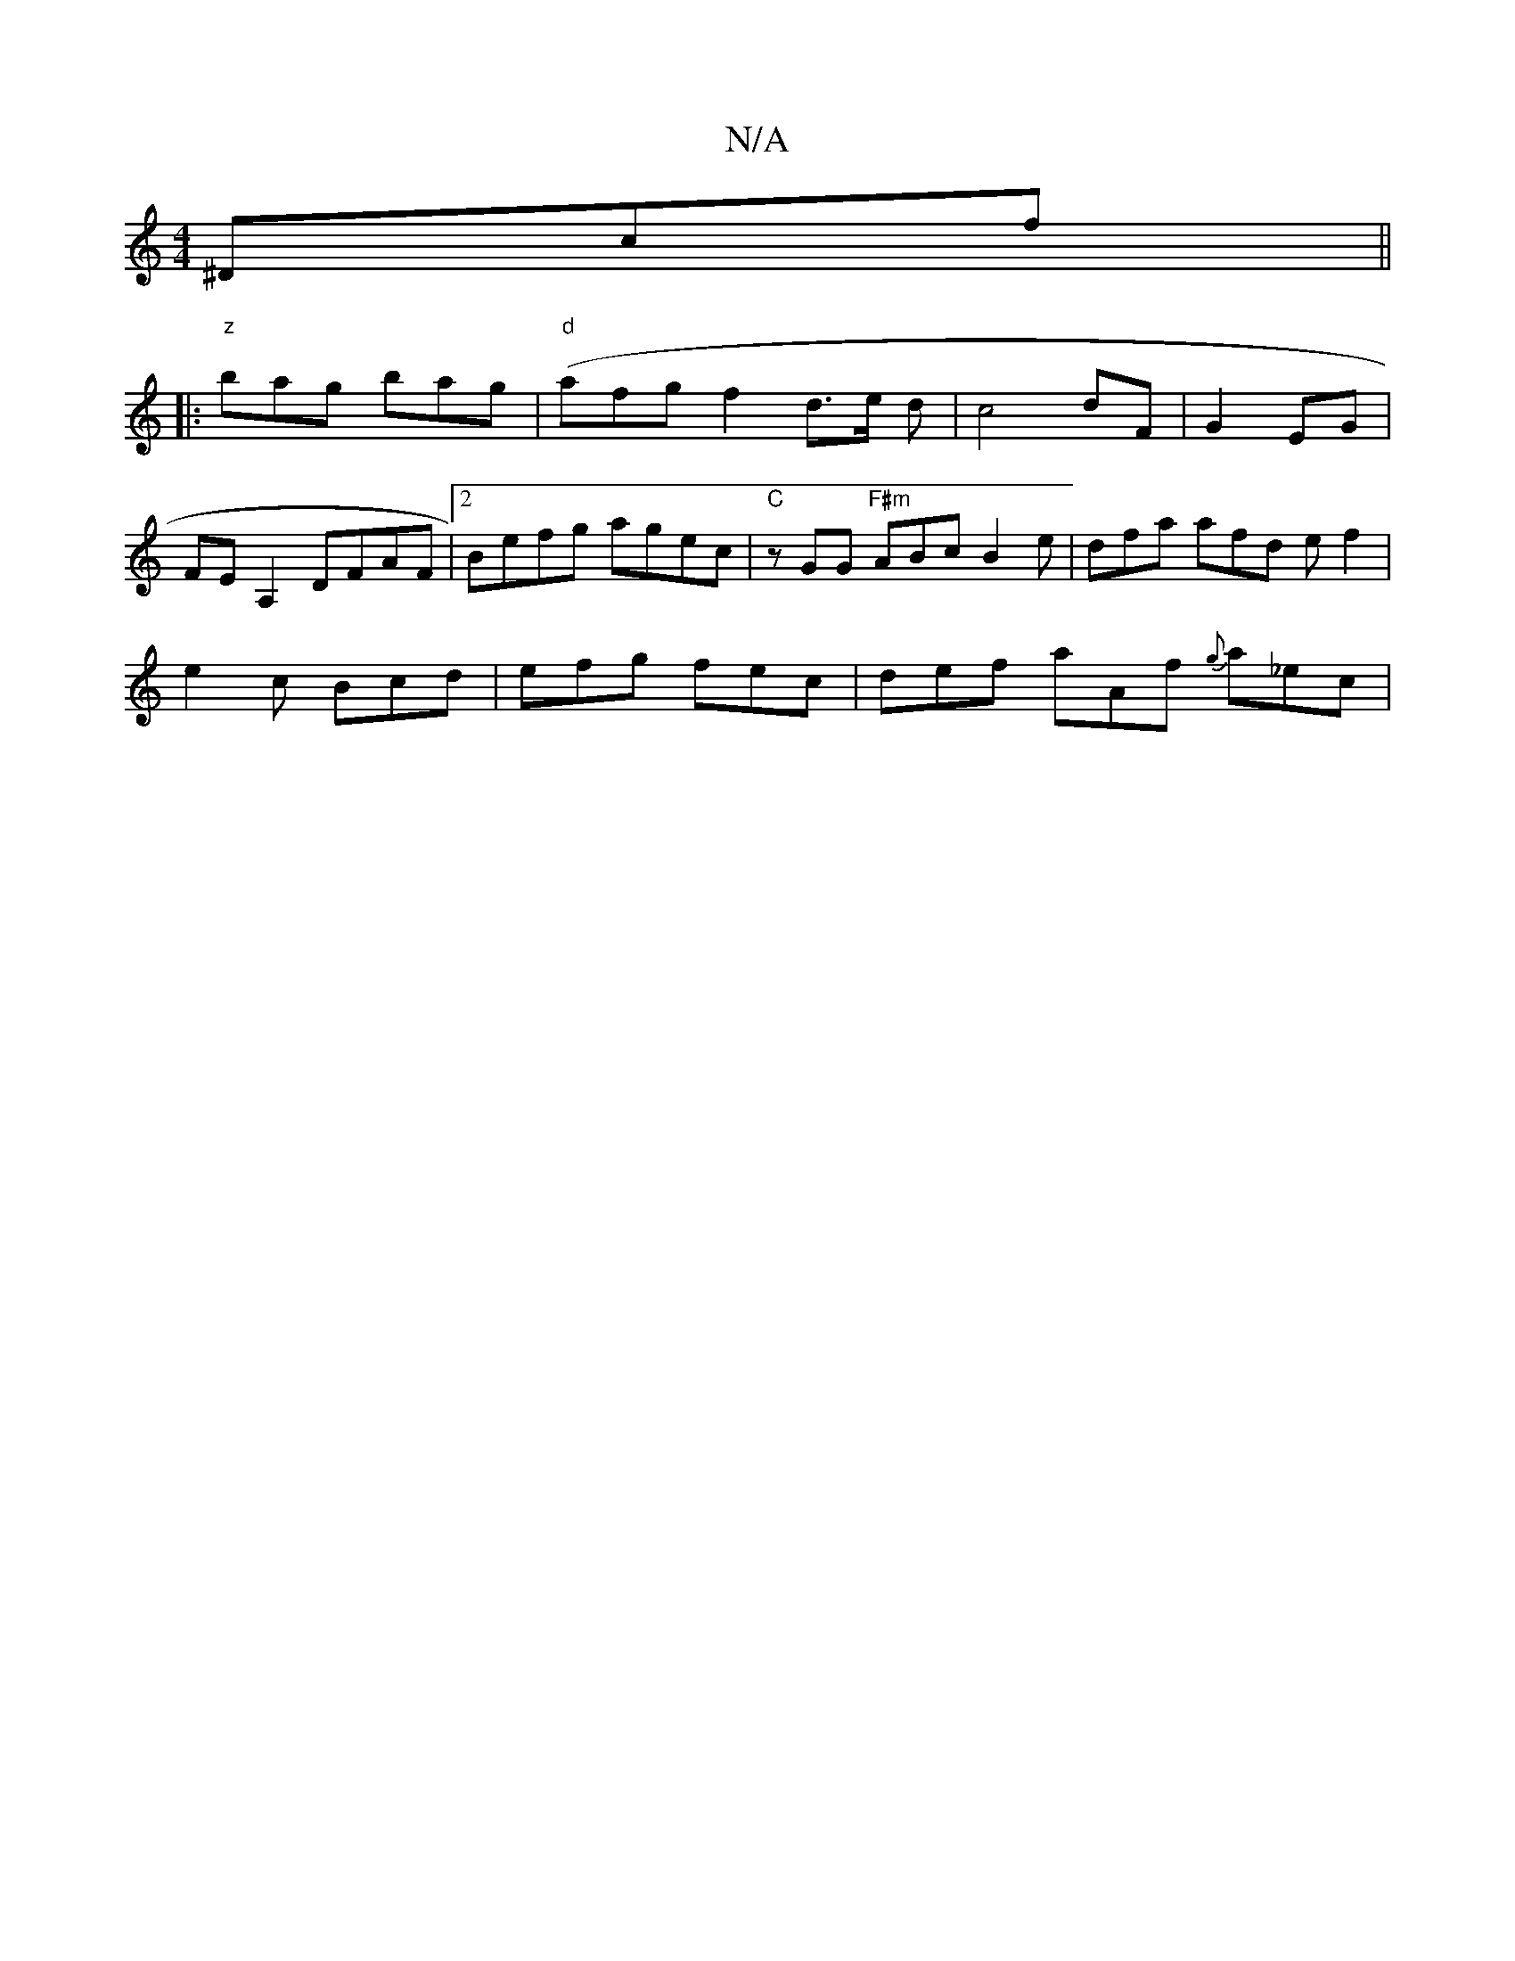 X:1
T:N/A
M:4/4
R:N/A
K:Cmajor
 ^Dcf ||
|:"z"bag bag | "d"(afgf2 d3/2e/2 d|c4 dF|G2EG |
FEA,2 DFAF|2Befg agec | "C" zGG "F#m"ABc B2e | dfa afd ef2|
e2 c Bcd|efg fec | def aAf {g}a_ec|"((3Bef|dgfe dcAG|1 F2DF DFED | DEFG Fcd2|aaaa g